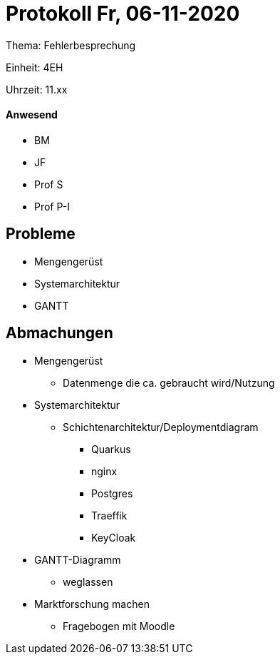 = Protokoll Fr, 06-11-2020

Thema: Fehlerbesprechung

Einheit: 4EH

Uhrzeit: 11.xx

==== Anwesend

* BM
* JF
* Prof S
* Prof P-I

== Probleme
* Mengengerüst
* Systemarchitektur
* GANTT

== Abmachungen
* Mengengerüst
** Datenmenge die ca. gebraucht wird/Nutzung

* Systemarchitektur
** Schichtenarchitektur/Deploymentdiagram
*** Quarkus
*** nginx
*** Postgres
*** Traeffik
*** KeyCloak

* GANTT-Diagramm
** weglassen

* Marktforschung machen
** Fragebogen mit Moodle